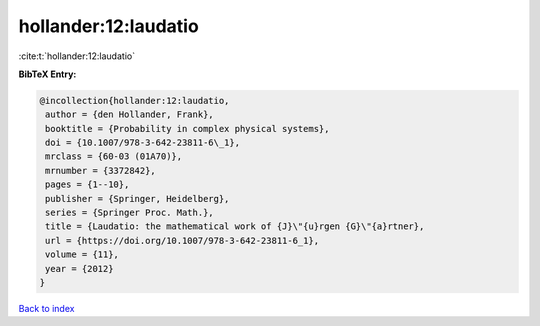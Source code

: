 hollander:12:laudatio
=====================

:cite:t:`hollander:12:laudatio`

**BibTeX Entry:**

.. code-block:: bibtex

   @incollection{hollander:12:laudatio,
    author = {den Hollander, Frank},
    booktitle = {Probability in complex physical systems},
    doi = {10.1007/978-3-642-23811-6\_1},
    mrclass = {60-03 (01A70)},
    mrnumber = {3372842},
    pages = {1--10},
    publisher = {Springer, Heidelberg},
    series = {Springer Proc. Math.},
    title = {Laudatio: the mathematical work of {J}\"{u}rgen {G}\"{a}rtner},
    url = {https://doi.org/10.1007/978-3-642-23811-6_1},
    volume = {11},
    year = {2012}
   }

`Back to index <../By-Cite-Keys.rst>`_
